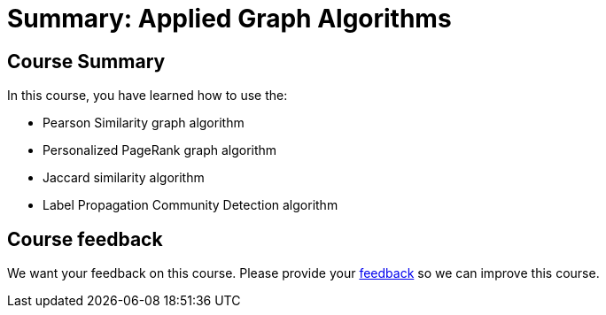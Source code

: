 = Summary: Applied Graph Algorithms
:slug: 06-applied-graph-algos-summary
:neo4j-version: 3.5
:imagesdir: ../images
:page-slug: {slug}
:page-layout: training
:page-certificate:
:page-module-duration-minutes: 5

== Course Summary

In this course, you have learned how to use the:

[square]
* Pearson Similarity graph algorithm
* Personalized PageRank graph algorithm
* Jaccard similarity algorithm
* Label Propagation Community Detection algorithm

== Course feedback

We want your feedback on this course. Please provide your https://forms.gle/k6nhzMXiYFyUYUNs7[feedback] so we can improve this course.
